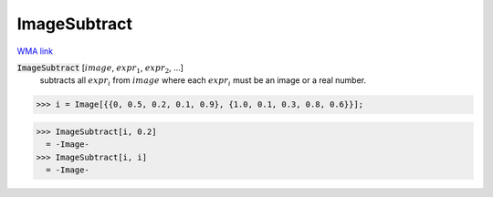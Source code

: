 ImageSubtract
=============

`WMA link <https://reference.wolfram.com/language/ref/ImageSubtract.html>`_


:code:`ImageSubtract` [:math:`image`, :math:`expr_1`, :math:`expr_2`, ...]
    subtracts all :math:`expr_i` from :math:`image` where each :math:`expr_i` must be an           image or a real number.





>>> i = Image[{{0, 0.5, 0.2, 0.1, 0.9}, {1.0, 0.1, 0.3, 0.8, 0.6}}];

>>> ImageSubtract[i, 0.2]
  = -Image-
>>> ImageSubtract[i, i]
  = -Image-
